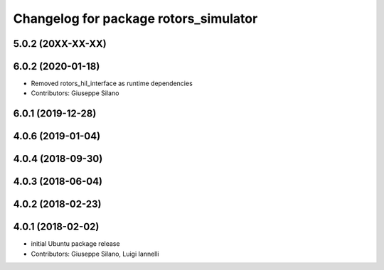 ^^^^^^^^^^^^^^^^^^^^^^^^^^^^^^^^^^^^^^
Changelog for package rotors_simulator
^^^^^^^^^^^^^^^^^^^^^^^^^^^^^^^^^^^^^^

5.0.2 (20XX-XX-XX)
------------------

6.0.2 (2020-01-18)
------------------
* Removed rotors_hil_interface as runtime dependencies
* Contributors: Giuseppe Silano

6.0.1 (2019-12-28)
------------------

4.0.6 (2019-01-04)
------------------

4.0.4 (2018-09-30)
------------------

4.0.3 (2018-06-04)
------------------

4.0.2 (2018-02-23)
------------------

4.0.1 (2018-02-02)
------------------
* initial Ubuntu package release
* Contributors: Giuseppe Silano, Luigi Iannelli
